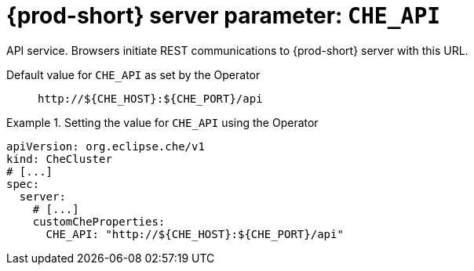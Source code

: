   
[id="{prod-id-short}-server-parameter-che_api_{context}"]
= {prod-short} server parameter: `+CHE_API+`

// FIXME: Fix the language and remove the  vale off statement.
// pass:[<!-- vale off -->]

API service. Browsers initiate REST communications to {prod-short} server with this URL.

// Default value for `+CHE_API+`:: `+http://${CHE_HOST}:${CHE_PORT}/api+`

// If the Operator sets a different value, uncomment and complete following block:
Default value for `+CHE_API+` as set by the Operator:: `+http://${CHE_HOST}:${CHE_PORT}/api+`

ifeval::["{project-context}" == "che"]
// If Helm sets a different default value, uncomment and complete following block:
Default value for `+CHE_API+` as set using the `configMap`:: `+http://${CHE_HOST}:${CHE_PORT}/api+`
endif::[]

// FIXME: If the parameter can be set with the simpler syntax defined for CheCluster Custom Resource, replace it here

.Setting the value for `+CHE_API+` using the Operator
====
[source,yaml]
----
apiVersion: org.eclipse.che/v1
kind: CheCluster
# [...]
spec:
  server:
    # [...]
    customCheProperties:
      CHE_API: "http://${CHE_HOST}:${CHE_PORT}/api"
----
====



